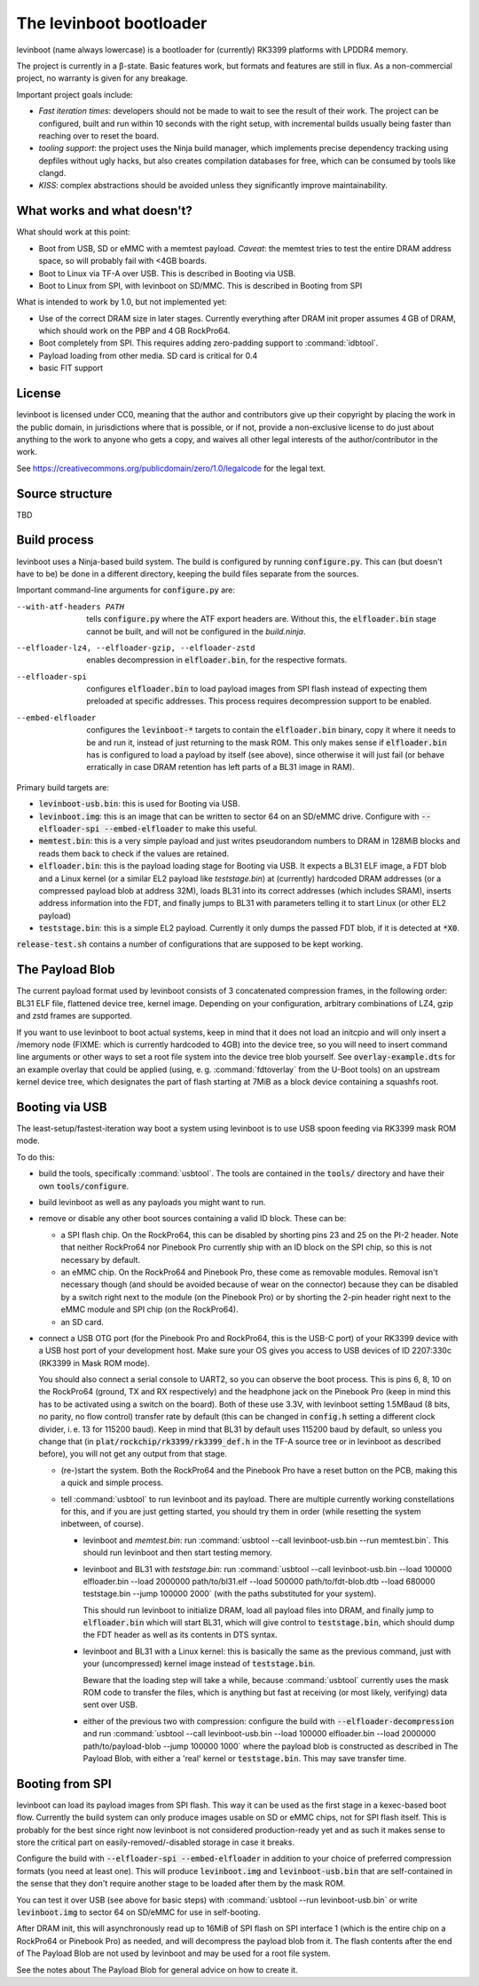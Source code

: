 ========================
The levinboot bootloader
========================
.. role:: src(code)
.. role:: output(code)
.. role:: command(code)
   :language: shell
.. role:: cmdargs(code)

levinboot (name always lowercase) is a bootloader for (currently) RK3399 platforms with LPDDR4 memory.

The project is currently in a β-state. Basic features work, but formats and features are still in flux. As a non-commercial project, no warranty is given for any breakage.

Important project goals include:

- *Fast iteration times*: developers should not be made to wait to see the result of their work. The project can be configured, built and run within 10 seconds with the right setup, with incremental builds usually being faster than reaching over to reset the board.

- *tooling support*: the project uses the Ninja build manager, which implements precise dependency tracking using depfiles without ugly hacks, but also creates compilation databases for free, which can be consumed by tools like clangd.

- *KISS*: complex abstractions should be avoided unless they significantly improve maintainability.

What works and what doesn't?
============================

What should work at this point:

- Boot from USB, SD or eMMC with a memtest payload. *Caveat*: the memtest tries to test the entire DRAM address space, so will probably fail with <4GB boards.

- Boot to Linux via TF-A over USB. This is described in _`Booting via USB`.

- Boot to Linux from SPI, with levinboot on SD/MMC. This is described in _`Booting from SPI`

What is intended to work by 1.0, but not implemented yet:

- Use of the correct DRAM size in later stages. Currently everything after DRAM init proper assumes 4 GB of DRAM, which should work on the PBP and 4 GB RockPro64.

- Boot completely from SPI. This requires adding zero-padding support to :command:`idbtool`.

- Payload loading from other media. SD card is critical for 0.4

- basic FIT support

License
=======
levinboot is licensed under CC0, meaning that the author and contributors give up their copyright by placing the work in the public domain, in jurisdictions where that is possible, or if not, provide a non-exclusive license to do just about anything to the work to anyone who gets a copy, and waives all other legal interests of the author/contributor in the work.

See `<https://creativecommons.org/publicdomain/zero/1.0/legalcode>`__ for the legal text.

Source structure
================
TBD

Build process
=============

levinboot uses a Ninja-based build system. The build is configured by running :src:`configure.py`. This can (but doesn't have to be) be done in a different directory, keeping the build files separate from the sources.

Important command-line arguments for :src:`configure.py` are:

--with-atf-headers PATH  tells :src:`configure.py` where the ATF export headers are. Without this, the :output:`elfloader.bin` stage cannot be built, and will not be configured in the `build.ninja`.

--elfloader-lz4, --elfloader-gzip, --elfloader-zstd  enables decompression in :output:`elfloader.bin`, for the respective formats.

--elfloader-spi  configures :output:`elfloader.bin` to load payload images from SPI flash instead of expecting them preloaded at specific addresses.
  This process requires decompression support to be enabled.

--embed-elfloader  configures the :output:`levinboot-*` targets to contain the :output:`elfloader.bin` binary, copy it where it needs to be and run it, instead of just returning to the mask ROM.
  This only makes sense if :output:`elfloader.bin` has is configured to load a payload by itself (see above), since otherwise it will just fail (or behave erratically in case DRAM retention has left parts of a BL31 image in RAM).

Primary build targets are:

- :output:`levinboot-usb.bin`: this is used for _`Booting via USB`.

- :output:`levinboot.img`: this is an image that can be written to sector 64 on an SD/eMMC drive.
  Configure with :cmdargs:`--elfloader-spi --embed-elfloader` to make this useful.

- :output:`memtest.bin`: this is a very simple payload and just writes pseudorandom numbers to DRAM in 128MiB blocks and reads them back to check if the values are retained.

- :output:`elfloader.bin`: this is the payload loading stage for _`Booting via USB`.
  It expects a BL31 ELF image, a FDT blob and a Linux kernel (or a similar EL2 payload like `teststage.bin`) at (currently) hardcoded DRAM addresses (or a compressed payload blob at address 32M), loads BL31 into its correct addresses (which includes SRAM), inserts address information into the FDT, and finally jumps to BL31 with parameters telling it to start Linux (or other EL2 payload)

- :output:`teststage.bin`: this is a simple EL2 payload. Currently it only dumps the passed FDT blob, if it is detected at :code:`*X0`.

:src:`release-test.sh` contains a number of configurations that are supposed to be kept working.

The Payload Blob
================

The current payload format used by levinboot consists of 3 concatenated compression frames, in the following order: BL31 ELF file, flattened device tree, kernel image.
Depending on your configuration, arbitrary combinations of LZ4, gzip and zstd frames are supported.

If you want to use levinboot to boot actual systems, keep in mind that it does not load an initcpio and will only insert a /memory node (FIXME: which is currently hardcoded to 4GB) into the device tree, so you will need to insert command line arguments or other ways to set a root file system into the device tree blob yourself.
See :src:`overlay-example.dts` for an example overlay that could be applied (using, e. g. :command:`fdtoverlay` from the U-Boot tools) on an upstream kernel device tree, which designates the part of flash starting at 7MiB as a block device containing a squashfs root.

Booting via USB
===============

The least-setup/fastest-iteration way boot a system using levinboot is to use USB spoon feeding via RK3399 mask ROM mode.

To do this:

- build the tools, specifically :command:`usbtool`. The tools are contained in the :src:`tools/` directory and have their own :src:`tools/configure`.

- build levinboot as well as any payloads you might want to run.

- remove or disable any other boot sources containing a valid ID block. These can be:

  - a SPI flash chip. On the RockPro64, this can be disabled by shorting pins 23 and 25 on the PI-2 header.
    Note that neither RockPro64 nor Pinebook Pro currently ship with an ID block on the SPI chip, so this is not necessary by default.
  
  - an eMMC chip. On the RockPro64 and Pinebook Pro, these come as removable modules.
    Removal isn't necessary though (and should be avoided because of wear on the connector) because they can be disabled by a switch right next to the module (on the Pinebook Pro) or by shorting the 2-pin header right next to the eMMC module and SPI chip (on the RockPro64).

  - an SD card.

- connect a USB OTG port (for the Pinebook Pro and RockPro64, this is the USB-C port) of your RK3399 device with a USB host port of your development host. Make sure your OS gives you access to USB devices of ID 2207:330c (RK3399 in Mask ROM mode).

  You should also connect a serial console to UART2, so you can observe the boot process.
  This is pins 6, 8, 10 on the RockPro64 (ground, TX and RX respectively) and the headphone jack on the Pinebook Pro (keep in mind this has to be activated using a switch on the board).
  Both of these use 3.3V, with levinboot setting 1.5MBaud (8 bits, no parity, no flow control) transfer rate by default (this can be changed in :src:`config.h` setting a different clock divider, i. e. 13 for 115200 baud).
  Keep in mind that BL31 by default uses 115200 baud by default, so unless you change that (in :code:`plat/rockchip/rk3399/rk3399_def.h` in the TF-A source tree or in levinboot as described before), you will not get any output from that stage.

  - (re-)start the system. Both the RockPro64 and the Pinebook Pro have a reset button on the PCB, making this a quick and simple process.

  - tell :command:`usbtool` to run levinboot and its payload. There are multiple currently working constellations for this, and if you are just getting started, you should try them in order (while resetting the system inbetween, of course).

    - levinboot and `memtest.bin`: run :command:`usbtool --call levinboot-usb.bin --run memtest.bin`.
      This should run levinboot and then start testing memory.

    - levinboot and BL31 with `teststage.bin`: run :command:`usbtool --call levinboot-usb.bin --load 100000 elfloader.bin --load 2000000 path/to/bl31.elf --load 500000 path/to/fdt-blob.dtb --load 680000 teststage.bin --jump 100000 2000` (with the paths substituted for your system).

      This should run levinboot to initialize DRAM, load all payload files into DRAM, and finally jump to :output:`elfloader.bin` which will start BL31, which will give control to :output:`teststage.bin`, which should dump the FDT header as well as its contents in DTS syntax.

    - levinboot and BL31 with a Linux kernel: this is basically the same as the previous command, just with your (uncompressed) kernel image instead of :output:`teststage.bin`.

      Beware that the loading step will take a while, because :command:`usbtool` currently uses the mask ROM code to transfer the files, which is anything but fast at receiving (or most likely, verifying) data sent over USB.

    - either of the previous two with compression: configure the build with :cmdargs:`--elfloader-decompression` and run :command:`usbtool --call levinboot-usb.bin --load 100000 elfloader.bin --load 2000000 path/to/payload-blob --jump 100000 1000` where the payload blob is constructed as described in _`The Payload Blob`, with either a 'real' kernel or :output:`teststage.bin`. This may save transfer time.

Booting from SPI
================

levinboot can load its payload images from SPI flash. This way it can be used as the first stage in a kexec-based boot flow.
Currently the build system can only produce images usable on SD or eMMC chips, not for SPI flash itself.
This is probably for the best since right now levinboot is not considered production-ready yet and as such it makes sense to store the critical part on easily-removed/-disabled storage in case it breaks.

Configure the build with :cmdargs:`--elfloader-spi --embed-elfloader` in addition to your choice of preferred compression formats (you need at least one). This will produce :output:`levinboot.img` and :output:`levinboot-usb.bin` that are self-contained in the sense that they don't require another stage to be loaded after them by the mask ROM.

You can test it over USB (see above for basic steps) with :command:`usbtool --run levinboot-usb.bin` or write :output:`levinboot.img` to sector 64 on SD/eMMC for use in self-booting.

After DRAM init, this will asynchronously read up to 16MiB of SPI flash on SPI interface 1 (which is the entire chip on a RockPro64 or Pinebook Pro) as needed, and will decompress the payload blob from it.
The flash contents after the end of _`The Payload Blob` are not used by levinboot and may be used for a root file system.

See the notes about _`The Payload Blob` for general advice on how to create it.
